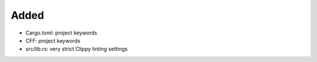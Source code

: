 .. A new scriv changelog fragment.
..
.. Uncomment the header that is right (remove the leading dots).
..
Added
.....

- Cargo.toml:  project keywords

- CFF:  project keywords

- src/lib.rs:  very strict Clippy linting settings

.. Changed
.. .......
..
.. - A bullet item for the Changed category.
..
.. Deprecated
.. ..........
..
.. - A bullet item for the Deprecated category.
..
.. Removed
.. .......
..
.. - A bullet item for the Removed category.
..
.. Security
.. ........
..
.. - A bullet item for the Security category.
..
